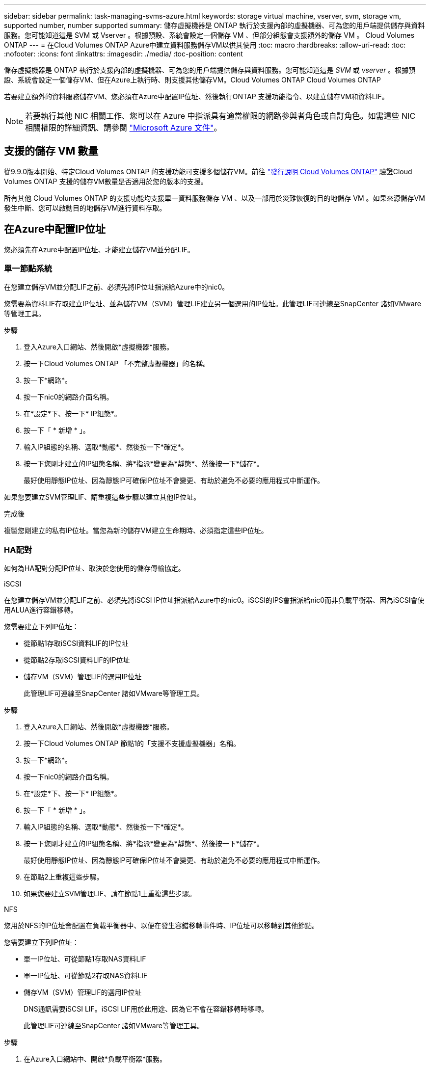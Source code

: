 ---
sidebar: sidebar 
permalink: task-managing-svms-azure.html 
keywords: storage virtual machine, vserver, svm, storage vm, supported number, number supported 
summary: 儲存虛擬機器是 ONTAP 執行於支援內部的虛擬機器、可為您的用戶端提供儲存與資料服務。您可能知道這是 SVM 或 Vserver 。根據預設、系統會設定一個儲存 VM 、但部分組態會支援額外的儲存 VM 。 Cloud Volumes ONTAP 
---
= 在Cloud Volumes ONTAP Azure中建立資料服務儲存VM以供其使用
:toc: macro
:hardbreaks:
:allow-uri-read: 
:toc: 
:nofooter: 
:icons: font
:linkattrs: 
:imagesdir: ./media/
:toc-position: content


[role="lead"]
儲存虛擬機器是 ONTAP 執行於支援內部的虛擬機器、可為您的用戶端提供儲存與資料服務。您可能知道這是 _SVM_ 或 _vserver_ 。根據預設、系統會設定一個儲存VM、但在Azure上執行時、則支援其他儲存VM。Cloud Volumes ONTAP Cloud Volumes ONTAP

若要建立額外的資料服務儲存VM、您必須在Azure中配置IP位址、然後執行ONTAP 支援功能指令、以建立儲存VM和資料LIF。


NOTE: 若要執行其他 NIC 相關工作、您可以在 Azure 中指派具有適當權限的網路參與者角色或自訂角色。如需這些 NIC 相關權限的詳細資訊、請參閱 https://learn.microsoft.com/en-us/azure/virtual-network/virtual-network-network-interface?tabs=azure-portal#permissions["Microsoft Azure 文件"^]。



== 支援的儲存 VM 數量

從9.9.0版本開始、特定Cloud Volumes ONTAP 的支援功能可支援多個儲存VM。前往 https://docs.netapp.com/us-en/cloud-volumes-ontap-relnotes/index.html["發行說明 Cloud Volumes ONTAP"^] 驗證Cloud Volumes ONTAP 支援的儲存VM數量是否適用於您的版本的支援。

所有其他 Cloud Volumes ONTAP 的支援功能均支援單一資料服務儲存 VM 、以及一部用於災難恢復的目的地儲存 VM 。如果來源儲存VM發生中斷、您可以啟動目的地儲存VM進行資料存取。



== 在Azure中配置IP位址

您必須先在Azure中配置IP位址、才能建立儲存VM並分配LIF。



=== 單一節點系統

在您建立儲存VM並分配LIF之前、必須先將IP位址指派給Azure中的nic0。

您需要為資料LIF存取建立IP位址、並為儲存VM（SVM）管理LIF建立另一個選用的IP位址。此管理LIF可連線至SnapCenter 諸如VMware等管理工具。

.步驟
. 登入Azure入口網站、然後開啟*虛擬機器*服務。
. 按一下Cloud Volumes ONTAP 「不完整虛擬機器」的名稱。
. 按一下*網路*。
. 按一下nic0的網路介面名稱。
. 在*設定*下、按一下* IP組態*。
. 按一下「 * 新增 * 」。
. 輸入IP組態的名稱、選取*動態*、然後按一下*確定*。
. 按一下您剛才建立的IP組態名稱、將*指派*變更為*靜態*、然後按一下*儲存*。
+
最好使用靜態IP位址、因為靜態IP可確保IP位址不會變更、有助於避免不必要的應用程式中斷運作。



如果您要建立SVM管理LIF、請重複這些步驟以建立其他IP位址。

.完成後
複製您剛建立的私有IP位址。當您為新的儲存VM建立生命期時、必須指定這些IP位址。



=== HA配對

如何為HA配對分配IP位址、取決於您使用的儲存傳輸協定。

[role="tabbed-block"]
====
.iSCSI
--
在您建立儲存VM並分配LIF之前、必須先將iSCSI IP位址指派給Azure中的nic0。iSCSI的IPS會指派給nic0而非負載平衡器、因為iSCSI會使用ALUA進行容錯移轉。

您需要建立下列IP位址：

* 從節點1存取iSCSI資料LIF的IP位址
* 從節點2存取iSCSI資料LIF的IP位址
* 儲存VM（SVM）管理LIF的選用IP位址
+
此管理LIF可連線至SnapCenter 諸如VMware等管理工具。



.步驟
. 登入Azure入口網站、然後開啟*虛擬機器*服務。
. 按一下Cloud Volumes ONTAP 節點1的「支援不支援虛擬機器」名稱。
. 按一下*網路*。
. 按一下nic0的網路介面名稱。
. 在*設定*下、按一下* IP組態*。
. 按一下「 * 新增 * 」。
. 輸入IP組態的名稱、選取*動態*、然後按一下*確定*。
. 按一下您剛才建立的IP組態名稱、將*指派*變更為*靜態*、然後按一下*儲存*。
+
最好使用靜態IP位址、因為靜態IP可確保IP位址不會變更、有助於避免不必要的應用程式中斷運作。

. 在節點2上重複這些步驟。
. 如果您要建立SVM管理LIF、請在節點1上重複這些步驟。


--
.NFS
--
您用於NFS的IP位址會配置在負載平衡器中、以便在發生容錯移轉事件時、IP位址可以移轉到其他節點。

您需要建立下列IP位址：

* 單一IP位址、可從節點1存取NAS資料LIF
* 單一IP位址、可從節點2存取NAS資料LIF
* 儲存VM（SVM）管理LIF的選用IP位址
+
DNS通訊需要iSCSI LIF。iSCSI LIF用於此用途、因為它不會在容錯移轉時移轉。

+
此管理LIF可連線至SnapCenter 諸如VMware等管理工具。



.步驟
. 在Azure入口網站中、開啟*負載平衡器*服務。
. 按一下HA配對的負載平衡器名稱。
. 從節點1建立資料LIF存取的前端IP組態、從節點2存取資料LIF的前端IP組態、以及儲存VM（SVM）管理LIF的另一個選用前端IP。
+
.. 在*設定*下、按一下*前端IP組態*。
.. 按一下「 * 新增 * 」。
.. 輸入前端IP的名稱、選取Cloud Volumes ONTAP 該子網路做為「靜態HA配對」、保留「*動態*」選項、並在「可用區域」中保留「*區域-備援*」選項、以確保區域故障時IP位址仍可繼續使用。
+
image:screenshot_azure_frontend_ip.png["在Azure入口網站中新增前端IP位址的快照、其中會選取名稱和子網路。"]

.. 按一下您剛才建立的前端IP組態名稱、將*指派*變更為*靜態*、然後按一下*儲存*。
+
最好使用靜態IP位址、因為靜態IP可確保IP位址不會變更、有助於避免不必要的應用程式中斷運作。



. 為您剛建立的每個前端IP新增健全狀況探查。
+
.. 在負載平衡器的*設定*下、按一下*健全狀況探查*。
.. 按一下「 * 新增 * 」。
.. 輸入健全狀況探針的名稱、然後輸入介於63005和65000之間的連接埠號碼。保留其他欄位的預設值。
+
連接埠號碼必須介於63005和65000之間。例如、如果您要建立三個健全狀況探針、可以輸入使用連接埠編號63005、63006和63007的探針。

+
image:screenshot_azure_health_probe.gif["在Azure入口網站中新增健全狀況探針的快照、其中會輸入名稱和連接埠。"]



. 為每個前端IP建立新的負載平衡規則。
+
.. 在負載平衡器的*設定*下、按一下*負載平衡規則*。
.. 按一下*「Add*（新增*）」、然後輸入所需資訊：
+
*** *名稱*：輸入規則的名稱。
*** * IP Version *：選取* IPV*。
*** *前端IP位址*：選取您剛建立的前端IP位址之一。
*** * HA連接埠*：啟用此選項。
*** *後端集區*：保留已選取的預設後端集區。
*** *健全狀況探查*：選取您為所選前端IP所建立的健全狀況探查。
*** *工作階段持續性*：選取*無*。
*** *浮動IP*：選擇*已啟用*。
+
image:screenshot_azure_lb_rule.gif["在Azure入口網站中新增負載平衡規則的快照、其中包含上述欄位。"]





. 確認Cloud Volumes ONTAP 適用於此功能的網路安全群組規則可讓負載平衡器針對上述步驟4所建立的健全狀況探查傳送TCP探查。請注意、這是預設允許的。


--
.中小企業
--
用於SMB資料的IP位址會配置在負載平衡器中、以便在發生容錯移轉事件時、IP位址可以移轉到其他節點。

您需要在負載平衡器中建立下列IP位址：

* 單一IP位址、可從節點1存取NAS資料LIF
* 單一IP位址、可從節點2存取NAS資料LIF
* 每個VM各自的NIC 0中節點1上iSCSI LIF的一個IP位址
* 節點2上iSCSI LIF的一個IP位址
+
DNS和SMB通訊需要iSCSI LIF。iSCSI LIF用於此用途、因為它不會在容錯移轉時移轉。

* 儲存VM（SVM）管理LIF的選用IP位址
+
此管理LIF可連線至SnapCenter 諸如VMware等管理工具。



.步驟
. 在Azure入口網站中、開啟*負載平衡器*服務。
. 按一下HA配對的負載平衡器名稱。
. 僅為資料和SVM LIF建立所需的前端IP組態數目：
+

NOTE: 前端IP只能在每個對應SVM的NIC 0下建立。如需如何將IP位址新增至SVM NIC 0的詳細資訊、請參閱「步驟7 [hyperlink]」

+
.. 在*設定*下、按一下*前端IP組態*。
.. 按一下「 * 新增 * 」。
.. 輸入前端IP的名稱、選取Cloud Volumes ONTAP 該子網路做為「靜態HA配對」、保留「*動態*」選項、並在「可用區域」中保留「*區域-備援*」選項、以確保區域故障時IP位址仍可繼續使用。
+
image:screenshot_azure_frontend_ip.png["在Azure入口網站中新增前端IP位址的快照、其中會選取名稱和子網路。"]

.. 按一下您剛才建立的前端IP組態名稱、將*指派*變更為*靜態*、然後按一下*儲存*。
+
最好使用靜態IP位址、因為靜態IP可確保IP位址不會變更、有助於避免不必要的應用程式中斷運作。



. 為您剛建立的每個前端IP新增健全狀況探查。
+
.. 在負載平衡器的*設定*下、按一下*健全狀況探查*。
.. 按一下「 * 新增 * 」。
.. 輸入健全狀況探針的名稱、然後輸入介於63005和65000之間的連接埠號碼。保留其他欄位的預設值。
+
連接埠號碼必須介於63005和65000之間。例如、如果您要建立三個健全狀況探針、可以輸入使用連接埠編號63005、63006和63007的探針。

+
image:screenshot_azure_health_probe.gif["在Azure入口網站中新增健全狀況探針的快照、其中會輸入名稱和連接埠。"]



. 為每個前端IP建立新的負載平衡規則。
+
.. 在負載平衡器的*設定*下、按一下*負載平衡規則*。
.. 按一下*「Add*（新增*）」、然後輸入所需資訊：
+
*** *名稱*：輸入規則的名稱。
*** * IP Version *：選取* IPV*。
*** *前端IP位址*：選取您剛建立的前端IP位址之一。
*** * HA連接埠*：啟用此選項。
*** *後端集區*：保留已選取的預設後端集區。
*** *健全狀況探查*：選取您為所選前端IP所建立的健全狀況探查。
*** *工作階段持續性*：選取*無*。
*** *浮動IP*：選擇*已啟用*。
+
image:screenshot_azure_lb_rule.gif["在Azure入口網站中新增負載平衡規則的快照、其中包含上述欄位。"]





. 確認Cloud Volumes ONTAP 適用於此功能的網路安全群組規則可讓負載平衡器針對上述步驟4所建立的健全狀況探查傳送TCP探查。請注意、這是預設允許的。
. 對於iSCSI LIF、請新增NIC 0的IP位址。
+
.. 按一下Cloud Volumes ONTAP 「不完整虛擬機器」的名稱。
.. 按一下*網路*。
.. 按一下nic0的網路介面名稱。
.. 在「設定」下、按一下「* IP組態*」。
.. 按一下「 * 新增 * 」。
+
image:screenshot_azure_ip_config_add.png["Azure入口網站中IP組態頁面的快照"]

.. 輸入IP組態的名稱、選取動態、然後按一下*確定*。
+
image:screenshot_azure_ip_add_config_window.png["新增IP組態視窗的快照"]

.. 按一下您剛才建立的IP組態名稱、將指派變更為靜態、然後按一下*儲存*。





NOTE: 最好使用靜態IP位址、因為靜態IP可確保IP位址不會變更、有助於避免不必要的應用程式中斷運作。

--
====
.完成後
複製您剛建立的私有IP位址。當您為新的儲存VM建立生命期時、必須指定這些IP位址。



== 建立儲存VM和LIF

在Azure中配置IP位址之後、您可以在單一節點系統或HA配對上建立新的儲存VM。



=== 單一節點系統

如何在單一節點系統上建立儲存VM和LIF、取決於您使用的儲存傳輸協定。

[role="tabbed-block"]
====
.iSCSI
--
請依照下列步驟建立新的儲存VM、以及所需的LIF。

.步驟
. 建立儲存虛擬機器和通往儲存虛擬機器的路由。
+
[source, cli]
----
vserver create -vserver <svm-name> -subtype default -rootvolume <root-volume-name> -rootvolume-security-style unix
----
+
[source, cli]
----
network route create -destination 0.0.0.0/0 -vserver <svm-name> -gateway <ip-of-gateway-server>
----
. 建立資料LIF：
+
[source, cli]
----
network interface create -vserver <svm-name> -home-port e0a -address <iscsi-ip-address> -netmask-length <# of mask bits> -lif <lif-name> -home-node <name-of-node1> -data-protocol iscsi
----
. 選用：建立儲存VM管理LIF。
+
[source, cli]
----
network interface create -vserver <svm-name> -lif <lif-name> -role data -data-protocol none -address <svm-mgmt-ip-address> -netmask-length <length> -home-node <name-of-node1> -status-admin up -failover-policy system-defined -firewall-policy mgmt -home-port e0a -auto-revert false -failover-group Default
----
. 將一個或多個集合體指派給儲存VM。
+
[source, cli]
----
vserver add-aggregates -vserver svm_2 -aggregates aggr1,aggr2
----
+
這是必要步驟、因為新的儲存VM需要存取至少一個Aggregate、才能在儲存VM上建立磁碟區。



--
.NFS
--
請依照下列步驟建立新的儲存VM、以及所需的LIF。

.步驟
. 建立儲存虛擬機器和通往儲存虛擬機器的路由。
+
[source, cli]
----
vserver create -vserver <svm-name> -subtype default -rootvolume <root-volume-name> -rootvolume-security-style unix
----
+
[source, cli]
----
network route create -destination 0.0.0.0/0 -vserver <svm-name> -gateway <ip-of-gateway-server>
----
. 建立資料LIF：
+
[source, cli]
----
network interface create -vserver <svm-name> -lif <lif-name> -role data -data-protocol cifs,nfs -address <nas-ip-address> -netmask-length <length> -home-node <name-of-node1> -status-admin up -failover-policy disabled -firewall-policy data -home-port e0a -auto-revert true -failover-group Default
----
. 選用：建立儲存VM管理LIF。
+
[source, cli]
----
network interface create -vserver <svm-name> -lif <lif-name> -role data -data-protocol none -address <svm-mgmt-ip-address> -netmask-length <length> -home-node <name-of-node1> -status-admin up -failover-policy system-defined -firewall-policy mgmt -home-port e0a -auto-revert false -failover-group Default
----
. 將一個或多個集合體指派給儲存VM。
+
[source, cli]
----
vserver add-aggregates -vserver svm_2 -aggregates aggr1,aggr2
----
+
這是必要步驟、因為新的儲存VM需要存取至少一個Aggregate、才能在儲存VM上建立磁碟區。



--
.中小企業
--
請依照下列步驟建立新的儲存VM、以及所需的LIF。

.步驟
. 建立儲存虛擬機器和通往儲存虛擬機器的路由。
+
[source, cli]
----
vserver create -vserver <svm-name> -subtype default -rootvolume <root-volume-name> -rootvolume-security-style unix
----
+
[source, cli]
----
network route create -destination 0.0.0.0/0 -vserver <svm-name> -gateway <ip-of-gateway-server>
----
. 建立資料LIF：
+
[source, cli]
----
network interface create -vserver <svm-name> -lif <lif-name> -role data -data-protocol cifs,nfs -address <nas-ip-address> -netmask-length <length> -home-node <name-of-node1> -status-admin up -failover-policy disabled -firewall-policy data -home-port e0a -auto-revert true -failover-group Default
----
. 選用：建立儲存VM管理LIF。
+
[source, cli]
----
network interface create -vserver <svm-name> -lif <lif-name> -role data -data-protocol none -address <svm-mgmt-ip-address> -netmask-length <length> -home-node <name-of-node1> -status-admin up -failover-policy system-defined -firewall-policy mgmt -home-port e0a -auto-revert false -failover-group Default
----
. 將一個或多個集合體指派給儲存VM。
+
[source, cli]
----
vserver add-aggregates -vserver svm_2 -aggregates aggr1,aggr2
----
+
這是必要步驟、因為新的儲存VM需要存取至少一個Aggregate、才能在儲存VM上建立磁碟區。



--
====


=== HA配對

如何在HA配對上建立儲存VM和LIF、取決於您使用的儲存傳輸協定。

[role="tabbed-block"]
====
.iSCSI
--
請依照下列步驟建立新的儲存VM、以及所需的LIF。

.步驟
. 建立儲存虛擬機器和通往儲存虛擬機器的路由。
+
[source, cli]
----
vserver create -vserver <svm-name> -subtype default -rootvolume <root-volume-name> -rootvolume-security-style unix
----
+
[source, cli]
----
network route create -destination 0.0.0.0/0 -vserver <svm-name> -gateway <ip-of-gateway-server>
----
. 建立資料生命量：
+
.. 使用下列命令在節點1上建立iSCSI LIF。
+
[source, cli]
----
network interface create -vserver <svm-name> -home-port e0a -address <iscsi-ip-address> -netmask-length <# of mask bits> -lif <lif-name> -home-node <name-of-node1> -data-protocol iscsi
----
.. 使用下列命令在節點2上建立iSCSI LIF。
+
[source, cli]
----
network interface create -vserver <svm-name> -home-port e0a -address <iscsi-ip-address> -netmask-length <# of mask bits> -lif <lif-name> -home-node <name-of-node2> -data-protocol iscsi
----


. 選用：在節點1上建立儲存VM管理LIF。
+
[source, cli]
----
network interface create -vserver <svm-name> -lif <lif-name> -role data -data-protocol none -address <svm-mgmt-ip-address> -netmask-length <length> -home-node <name-of-node1> -status-admin up -failover-policy system-defined -firewall-policy mgmt -home-port e0a -auto-revert false -failover-group Default
----
+
此管理LIF可連線至SnapCenter 諸如VMware等管理工具。

. 將一個或多個集合體指派給儲存VM。
+
[source, cli]
----
vserver add-aggregates -vserver svm_2 -aggregates aggr1,aggr2
----
+
這是必要步驟、因為新的儲存VM需要存取至少一個Aggregate、才能在儲存VM上建立磁碟區。

. 如果您執行Cloud Volumes ONTAP 的是版本不含更新版本的版本、請修改儲存VM的網路服務原則。
+
.. 輸入下列命令以存取進階模式。
+
[source, cli]
----
::> set adv -con off
----
+
需要修改服務、因為Cloud Volumes ONTAP 這樣可確保支援功能可將iSCSI LIF用於傳出管理連線。

+
[source, cli]
----
network interface service-policy remove-service -vserver <svm-name> -policy default-data-files -service data-fpolicy-client
network interface service-policy remove-service -vserver <svm-name> -policy default-data-files -service management-ad-client
network interface service-policy remove-service -vserver <svm-name> -policy default-data-files -service management-dns-client
network interface service-policy remove-service -vserver <svm-name> -policy default-data-files -service management-ldap-client
network interface service-policy remove-service -vserver <svm-name> -policy default-data-files -service management-nis-client
network interface service-policy add-service -vserver <svm-name> -policy default-data-blocks -service data-fpolicy-client
network interface service-policy add-service -vserver <svm-name> -policy default-data-blocks -service management-ad-client
network interface service-policy add-service -vserver <svm-name> -policy default-data-blocks -service management-dns-client
network interface service-policy add-service -vserver <svm-name> -policy default-data-blocks -service management-ldap-client
network interface service-policy add-service -vserver <svm-name> -policy default-data-blocks -service management-nis-client
network interface service-policy add-service -vserver <svm-name> -policy default-data-iscsi -service data-fpolicy-client
network interface service-policy add-service -vserver <svm-name> -policy default-data-iscsi -service management-ad-client
network interface service-policy add-service -vserver <svm-name> -policy default-data-iscsi -service management-dns-client
network interface service-policy add-service -vserver <svm-name> -policy default-data-iscsi -service management-ldap-client
network interface service-policy add-service -vserver <svm-name> -policy default-data-iscsi -service management-nis-client
----




--
.NFS
--
請依照下列步驟建立新的儲存VM、以及所需的LIF。

.步驟
. 建立儲存虛擬機器和通往儲存虛擬機器的路由。
+
[source, cli]
----
vserver create -vserver <svm-name> -subtype default -rootvolume <root-volume-name> -rootvolume-security-style unix
----
+
[source, cli]
----
network route create -destination 0.0.0.0/0 -vserver <svm-name> -gateway <ip-of-gateway-server>
----
. 建立資料生命量：
+
.. 使用下列命令在節點1上建立NAS LIF。
+
[source, cli]
----
network interface create -vserver <svm-name> -lif <lif-name> -role data -data-protocol cifs,nfs -address <nfs-cifs-ip-address> -netmask-length <length> -home-node <name-of-node1> -status-admin up -failover-policy system-defined -firewall-policy data -home-port e0a -auto-revert true -failover-group Default -probe-port <port-number-for-azure-health-probe1>
----
.. 使用下列命令在節點2上建立NAS LIF。
+
[source, cli]
----
network interface create -vserver <svm-name> -lif <lif-name> -role data -data-protocol cifs,nfs -address <nfs-cifs-ip-address> -netmask-length <length> -home-node <name-of-node2> -status-admin up -failover-policy system-defined -firewall-policy data -home-port e0a -auto-revert true -failover-group Default -probe-port <port-number-for-azure-health-probe2>
----


. 建立iSCSI LIF以提供DNS通訊：
+
.. 使用下列命令在節點1上建立iSCSI LIF。
+
[source, cli]
----
network interface create -vserver <svm-name> -home-port e0a -address <iscsi-ip-address> -netmask-length <# of mask bits> -lif <lif-name> -home-node <name-of-node1> -data-protocol iscsi
----
.. 使用下列命令在節點2上建立iSCSI LIF。
+
[source, cli]
----
network interface create -vserver <svm-name> -home-port e0a -address <iscsi-ip-address> -netmask-length <# of mask bits> -lif <lif-name> -home-node <name-of-node2> -data-protocol iscsi
----


. 選用：在節點1上建立儲存VM管理LIF。
+
[source, cli]
----
network interface create -vserver <svm-name> -lif <lif-name> -role data -data-protocol none -address <svm-mgmt-ip-address> -netmask-length <length> -home-node <name-of-node1> -status-admin up -failover-policy system-defined -firewall-policy mgmt -home-port e0a -auto-revert false -failover-group Default -probe-port <port-number-for-azure-health-probe3>
----
+
此管理LIF可連線至SnapCenter 諸如VMware等管理工具。

. 選用：在節點1上建立儲存VM管理LIF。
+
[source, cli]
----
network interface create -vserver <svm-name> -lif <lif-name> -role data -data-protocol none -address <svm-mgmt-ip-address> -netmask-length <length> -home-node <name-of-node1> -status-admin up -failover-policy system-defined -firewall-policy mgmt -home-port e0a -auto-revert false -failover-group Default -probe-port <port-number-for-azure-health-probe3>
----
+
此管理LIF可連線至SnapCenter 諸如VMware等管理工具。

. 將一個或多個集合體指派給儲存VM。
+
[source, cli]
----
vserver add-aggregates -vserver svm_2 -aggregates aggr1,aggr2
----
+
這是必要步驟、因為新的儲存VM需要存取至少一個Aggregate、才能在儲存VM上建立磁碟區。

. 如果您執行Cloud Volumes ONTAP 的是版本不含更新版本的版本、請修改儲存VM的網路服務原則。
+
.. 輸入下列命令以存取進階模式。
+
[source, cli]
----
::> set adv -con off
----
+
需要修改服務、因為Cloud Volumes ONTAP 這樣可確保支援功能可將iSCSI LIF用於傳出管理連線。

+
[source, cli]
----
network interface service-policy remove-service -vserver <svm-name> -policy default-data-files -service data-fpolicy-client
network interface service-policy remove-service -vserver <svm-name> -policy default-data-files -service management-ad-client
network interface service-policy remove-service -vserver <svm-name> -policy default-data-files -service management-dns-client
network interface service-policy remove-service -vserver <svm-name> -policy default-data-files -service management-ldap-client
network interface service-policy remove-service -vserver <svm-name> -policy default-data-files -service management-nis-client
network interface service-policy add-service -vserver <svm-name> -policy default-data-blocks -service data-fpolicy-client
network interface service-policy add-service -vserver <svm-name> -policy default-data-blocks -service management-ad-client
network interface service-policy add-service -vserver <svm-name> -policy default-data-blocks -service management-dns-client
network interface service-policy add-service -vserver <svm-name> -policy default-data-blocks -service management-ldap-client
network interface service-policy add-service -vserver <svm-name> -policy default-data-blocks -service management-nis-client
network interface service-policy add-service -vserver <svm-name> -policy default-data-iscsi -service data-fpolicy-client
network interface service-policy add-service -vserver <svm-name> -policy default-data-iscsi -service management-ad-client
network interface service-policy add-service -vserver <svm-name> -policy default-data-iscsi -service management-dns-client
network interface service-policy add-service -vserver <svm-name> -policy default-data-iscsi -service management-ldap-client
network interface service-policy add-service -vserver <svm-name> -policy default-data-iscsi -service management-nis-client
----




--
.中小企業
--
請依照下列步驟建立新的儲存VM、以及所需的LIF。

.步驟
. 建立儲存虛擬機器和通往儲存虛擬機器的路由。
+
[source, cli]
----
vserver create -vserver <svm-name> -subtype default -rootvolume <root-volume-name> -rootvolume-security-style unix
----
+
[source, cli]
----
network route create -destination 0.0.0.0/0 -vserver <svm-name> -gateway <ip-of-gateway-server>
----
. 建立NAS資料生命量：
+
.. 使用下列命令在節點1上建立NAS LIF。
+
[source, cli]
----
network interface create -vserver <svm-name> -lif <lif-name> -role data -data-protocol cifs,nfs -address <nfs-cifs-ip-address> -netmask-length <length> -home-node <name-of-node1> -status-admin up -failover-policy system-defined -firewall-policy data -home-port e0a -auto-revert true -failover-group Default -probe-port <port-number-for-azure-health-probe1>
----
.. 使用下列命令在節點2上建立NAS LIF。
+
[source, cli]
----
network interface create -vserver <svm-name> -lif <lif-name> -role data -data-protocol cifs,nfs -address <nfs-cifs-ip-address> -netmask-length <length> -home-node <name-of-node2> -status-admin up -failover-policy system-defined -firewall-policy data -home-port e0a -auto-revert true -failover-group Default -probe-port <port-number-for-azure-health-probe2>
----


. 建立iSCSI LIF以提供DNS通訊：
+
.. 使用下列命令在節點1上建立iSCSI LIF。
+
[source, cli]
----
network interface create -vserver <svm-name> -home-port e0a -address <iscsi-ip-address> -netmask-length <# of mask bits> -lif <lif-name> -home-node <name-of-node1> -data-protocol iscsi
----
.. 使用下列命令在節點2上建立iSCSI LIF。
+
[source, cli]
----
network interface create -vserver <svm-name> -home-port e0a -address <iscsi-ip-address> -netmask-length <# of mask bits> -lif <lif-name> -home-node <name-of-node2> -data-protocol iscsi
----


. 選用：在節點1上建立儲存VM管理LIF。
+
[source, cli]
----
network interface create -vserver <svm-name> -lif <lif-name> -role data -data-protocol none -address <svm-mgmt-ip-address> -netmask-length <length> -home-node <name-of-node1> -status-admin up -failover-policy system-defined -firewall-policy mgmt -home-port e0a -auto-revert false -failover-group Default -probe-port <port-number-for-azure-health-probe3>
----
+
此管理LIF可連線至SnapCenter 諸如VMware等管理工具。

. 將一個或多個集合體指派給儲存VM。
+
[source, cli]
----
vserver add-aggregates -vserver svm_2 -aggregates aggr1,aggr2
----
+
這是必要步驟、因為新的儲存VM需要存取至少一個Aggregate、才能在儲存VM上建立磁碟區。

. 如果您執行Cloud Volumes ONTAP 的是版本不含更新版本的版本、請修改儲存VM的網路服務原則。
+
.. 輸入下列命令以存取進階模式。
+
[source, cli]
----
::> set adv -con off
----
+
需要修改服務、因為Cloud Volumes ONTAP 這樣可確保支援功能可將iSCSI LIF用於傳出管理連線。

+
[source, cli]
----
network interface service-policy remove-service -vserver <svm-name> -policy default-data-files -service data-fpolicy-client
network interface service-policy remove-service -vserver <svm-name> -policy default-data-files -service management-ad-client
network interface service-policy remove-service -vserver <svm-name> -policy default-data-files -service management-dns-client
network interface service-policy remove-service -vserver <svm-name> -policy default-data-files -service management-ldap-client
network interface service-policy remove-service -vserver <svm-name> -policy default-data-files -service management-nis-client
network interface service-policy add-service -vserver <svm-name> -policy default-data-blocks -service data-fpolicy-client
network interface service-policy add-service -vserver <svm-name> -policy default-data-blocks -service management-ad-client
network interface service-policy add-service -vserver <svm-name> -policy default-data-blocks -service management-dns-client
network interface service-policy add-service -vserver <svm-name> -policy default-data-blocks -service management-ldap-client
network interface service-policy add-service -vserver <svm-name> -policy default-data-blocks -service management-nis-client
network interface service-policy add-service -vserver <svm-name> -policy default-data-iscsi -service data-fpolicy-client
network interface service-policy add-service -vserver <svm-name> -policy default-data-iscsi -service management-ad-client
network interface service-policy add-service -vserver <svm-name> -policy default-data-iscsi -service management-dns-client
network interface service-policy add-service -vserver <svm-name> -policy default-data-iscsi -service management-ldap-client
network interface service-policy add-service -vserver <svm-name> -policy default-data-iscsi -service management-nis-client
----




--
====
.接下來呢？
在HA配對上建立儲存VM之後、最好先等待12小時、再在該SVM上配置儲存設備。從發行版的《21》開始、BlueXP會以12小時的時間間隔掃描HA配對負載平衡器的設定。Cloud Volumes ONTAP如果有新的SVM、則BlueXP會啟用可縮短非計畫性容錯移轉的設定。
